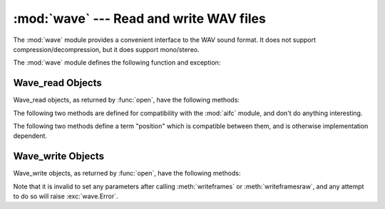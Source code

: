 .. % Documentations stolen and LaTeX'ed from comments in file.


:mod:`wave` --- Read and write WAV files
========================================

.. module:: wave
   :synopsis: Provide an interface to the WAV sound format.
.. sectionauthor:: Moshe Zadka <moshez@zadka.site.co.il>


The :mod:`wave` module provides a convenient interface to the WAV sound format.
It does not support compression/decompression, but it does support mono/stereo.

The :mod:`wave` module defines the following function and exception:


.. function:: open(file[, mode])

   If *file* is a string, open the file by that name, other treat it as a seekable
   file-like object. *mode* can be any of

   ``'r'``, ``'rb'``
      Read only mode.

   ``'w'``, ``'wb'``
      Write only mode.

   Note that it does not allow read/write WAV files.

   A *mode* of ``'r'`` or ``'rb'`` returns a :class:`Wave_read` object, while a
   *mode* of ``'w'`` or ``'wb'`` returns a :class:`Wave_write` object.  If *mode*
   is omitted and a file-like  object is passed as *file*, ``file.mode`` is used as
   the default value for *mode* (the ``'b'`` flag is still added if  necessary).


.. function:: openfp(file, mode)

   A synonym for :func:`open`, maintained for backwards compatibility.


.. exception:: Error

   An error raised when something is impossible because it violates the WAV
   specification or hits an implementation deficiency.


.. _wave-read-objects:

Wave_read Objects
-----------------

Wave_read objects, as returned by :func:`open`, have the following methods:


.. method:: Wave_read.close()

   Close the stream, and make the instance unusable. This is called automatically
   on object collection.


.. method:: Wave_read.getnchannels()

   Returns number of audio channels (``1`` for mono, ``2`` for stereo).


.. method:: Wave_read.getsampwidth()

   Returns sample width in bytes.


.. method:: Wave_read.getframerate()

   Returns sampling frequency.


.. method:: Wave_read.getnframes()

   Returns number of audio frames.


.. method:: Wave_read.getcomptype()

   Returns compression type (``'NONE'`` is the only supported type).


.. method:: Wave_read.getcompname()

   Human-readable version of :meth:`getcomptype`. Usually ``'not compressed'``
   parallels ``'NONE'``.


.. method:: Wave_read.getparams()

   Returns a tuple ``(nchannels, sampwidth, framerate, nframes, comptype,
   compname)``, equivalent to output of the :meth:`get\*` methods.


.. method:: Wave_read.readframes(n)

   Reads and returns at most *n* frames of audio, as a string of bytes.


.. method:: Wave_read.rewind()

   Rewind the file pointer to the beginning of the audio stream.

The following two methods are defined for compatibility with the :mod:`aifc`
module, and don't do anything interesting.


.. method:: Wave_read.getmarkers()

   Returns ``None``.


.. method:: Wave_read.getmark(id)

   Raise an error.

The following two methods define a term "position" which is compatible between
them, and is otherwise implementation dependent.


.. method:: Wave_read.setpos(pos)

   Set the file pointer to the specified position.


.. method:: Wave_read.tell()

   Return current file pointer position.


.. _wave-write-objects:

Wave_write Objects
------------------

Wave_write objects, as returned by :func:`open`, have the following methods:


.. method:: Wave_write.close()

   Make sure *nframes* is correct, and close the file. This method is called upon
   deletion.


.. method:: Wave_write.setnchannels(n)

   Set the number of channels.


.. method:: Wave_write.setsampwidth(n)

   Set the sample width to *n* bytes.


.. method:: Wave_write.setframerate(n)

   Set the frame rate to *n*.


.. method:: Wave_write.setnframes(n)

   Set the number of frames to *n*. This will be changed later if more frames are
   written.


.. method:: Wave_write.setcomptype(type, name)

   Set the compression type and description.


.. method:: Wave_write.setparams(tuple)

   The *tuple* should be ``(nchannels, sampwidth, framerate, nframes, comptype,
   compname)``, with values valid for the :meth:`set\*` methods.  Sets all
   parameters.


.. method:: Wave_write.tell()

   Return current position in the file, with the same disclaimer for the
   :meth:`Wave_read.tell` and :meth:`Wave_read.setpos` methods.


.. method:: Wave_write.writeframesraw(data)

   Write audio frames, without correcting *nframes*.


.. method:: Wave_write.writeframes(data)

   Write audio frames and make sure *nframes* is correct.

Note that it is invalid to set any parameters after calling :meth:`writeframes`
or :meth:`writeframesraw`, and any attempt to do so will raise
:exc:`wave.Error`.

